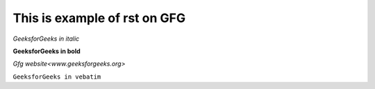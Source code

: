 ******************************
This is example of rst on GFG
******************************
  
*GeeksforGeeks in italic*
  
**GeeksforGeeks in bold**
  
`Gfg website<www.geeksforgeeks.org>`
  
``GeeksforGeeks in vebatim``
